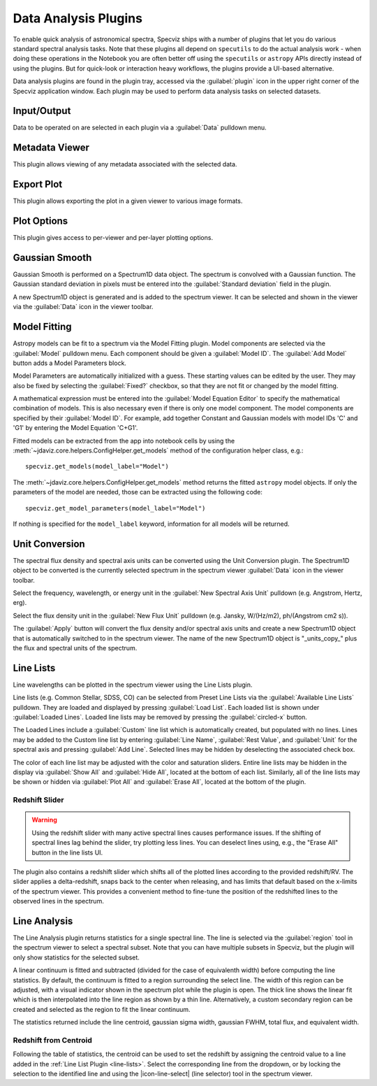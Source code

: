 .. _specviz-plugins:

*********************
Data Analysis Plugins
*********************

To enable quick analysis of astronomical spectra, Specviz ships with a number of
plugins that let you do various standard spectral analysis tasks.  Note that
these plugins all depend on ``specutils`` to do the actual analysis work - when
doing these operations in the Notebook you are often better off using
the ``specutils`` or ``astropy`` APIs directly instead of using the plugins. But
for quick-look or interaction heavy workflows, the plugins provide a UI-based
alternative.

Data analysis plugins are found in the plugin tray, accessed via the
:guilabel:`plugin` icon in the upper right corner of the Specviz application window.
Each plugin may be used to perform data analysis tasks on
selected datasets.

Input/Output
============

Data to be operated on are selected in each plugin via a
:guilabel:`Data` pulldown menu.

.. _specviz-metadata-viewer:

Metadata Viewer
===============

This plugin allows viewing of any metadata associated with the selected data.

.. _specviz-export-plot:

Export Plot
===========

This plugin allows exporting the plot in a given viewer to various image formats.

.. _specviz-plot-options:

Plot Options
============

This plugin gives access to per-viewer and per-layer plotting options.

.. _gaussian-smooth:

Gaussian Smooth
===============

.. image:: ../img/gaussian_smooth.png

Gaussian Smooth is performed on a Spectrum1D data object.
The spectrum is convolved with a Gaussian function.
The Gaussian standard deviation in pixels must be entered into the
:guilabel:`Standard deviation` field in the plugin.

A new Spectrum1D object is generated and is added to the spectrum
viewer.
It can be selected and shown in the viewer via the
:guilabel:`Data` icon in the viewer toolbar.

.. _specviz-model-fitting:

Model Fitting
=============

.. image:: ../img/model_fitting_components.png

Astropy models can be fit to a spectrum via the Model Fitting plugin.
Model components are selected via the :guilabel:`Model` pulldown menu.
Each component should be given a :guilabel:`Model ID`.
The :guilabel:`Add Model` button adds a Model Parameters block.

Model Parameters are automatically initialized with a guess.
These starting values can be edited by the user.
They may also be fixed by selecting the :guilabel:`Fixed?` checkbox,
so that they are not fit or changed by the model fitting.

A mathematical expression must be entered into the
:guilabel:`Model Equation Editor` to specify the mathematical
combination of models.
This is also necessary even if there is only one model component.
The model components are specified by their :guilabel:`Model ID`.
For example, add together Constant and Gaussian models with
model IDs 'C' and 'G1' by entering the Model Equation 'C+G1'.

Fitted models can be extracted from the app into notebook cells by using
the :meth:`~jdaviz.core.helpers.ConfigHelper.get_models` method of the
configuration helper class, e.g.::

    specviz.get_models(model_label="Model")

The :meth:`~jdaviz.core.helpers.ConfigHelper.get_models` method returns the
fitted ``astropy`` model objects. If only
the parameters of the model are needed, those can be extracted using the
following code::

    specviz.get_model_parameters(model_label="Model")

If nothing is specified for the ``model_label`` keyword, information for
all models will be returned.

.. _unit-conversion:

Unit Conversion
===============

The spectral flux density and spectral axis units can be converted
using the Unit Conversion plugin.  The Spectrum1D object to be
converted is the currently selected spectrum in the spectrum viewer :guilabel:`Data`
icon in the viewer toolbar.

Select the frequency, wavelength, or energy unit in the
:guilabel:`New Spectral Axis Unit` pulldown
(e.g. Angstrom, Hertz, erg).

Select the flux density unit in the :guilabel:`New Flux Unit` pulldown
(e.g. Jansky, W/(Hz/m2), ph/(Angstrom cm2 s)).

The :guilabel:`Apply` button will convert the flux density and/or
spectral axis units and create a new Spectrum1D object that
is automatically switched to in the spectrum viewer.
The name of the new Spectrum1D object is "_units_copy_" plus
the flux and spectral units of the spectrum.

.. _line-lists:

Line Lists
==========

.. image:: ../img/line_lists.png

Line wavelengths can be plotted in the spectrum viewer using
the Line Lists plugin.

Line lists (e.g. Common Stellar, SDSS, CO) can be selected from
Preset Line Lists via the :guilabel:`Available Line Lists`
pulldown.
They are loaded and displayed by pressing :guilabel:`Load List`.
Each loaded list is shown under :guilabel:`Loaded Lines`.
Loaded line lists may be removed by pressing the
:guilabel:`circled-x` button.

The Loaded Lines include a :guilabel:`Custom` line list which is
automatically created, but populated with no lines.
Lines may be added to the Custom line list by entering
:guilabel:`Line Name`, :guilabel:`Rest Value`, and :guilabel:`Unit`
for the spectral axis and pressing :guilabel:`Add Line`.
Selected lines may be hidden by deselecting the associated check box.

The color of each line list may be adjusted with the color and
saturation sliders.
Entire line lists may be hidden in the display via
:guilabel:`Show All` and :guilabel:`Hide All`, located at the
bottom of each list.
Similarly, all of the line lists may be shown or hidden via
:guilabel:`Plot All` and :guilabel:`Erase All`, located at the
bottom of the plugin.

Redshift Slider
---------------

.. warning::
    Using the redshift slider with many active spectral lines causes performance issues.
    If the shifting of spectral lines lag behind the slider, try plotting less lines.
    You can deselect lines using, e.g., the "Erase All" button in the line lists UI.

The plugin also contains a redshift slider which shifts all of the plotted
lines according to the provided redshift/RV.  The slider applies a delta-redshift,
snaps back to the center when releasing, and has limits that default based
on the x-limits of the spectrum viewer.  This provides a convenient method
to fine-tune the position of the redshifted lines to the observed lines in 
the spectrum.

.. seealso::

    :ref:`Setting Redshift/RV <specviz-redshift>`
        Setting Redshift/RV from the Notebook.

.. _line-analysis:

Line Analysis
=============

The Line Analysis plugin returns statistics for a single spectral line.
The line is selected via the :guilabel:`region` tool in
the spectrum viewer to select a spectral subset. Note that you can have
multiple subsets in Specviz, but the plugin will only show statistics for the
selected subset.

A linear continuum is fitted and subtracted (divided for the case of equivalenth width) before
computing the line statistics.  By default, the continuum is fitted to a region surrounding 
the select line.  The width of this region can be adjusted, with a visual indicator shown
in the spectrum plot while the plugin is open.  The thick line shows the linear fit which
is then interpolated into the line region as shown by a thin line.  Alternatively, a custom
secondary region can be created and selected as the region to fit the linear continuum.

The statistics returned include the line centroid, gaussian sigma width, gaussian FWHM,
total flux, and equivalent width.

Redshift from Centroid
----------------------

Following the table of statistics, the centroid can be used to set the redshift by assigning
the centroid value to a line added in the :ref:`Line List Plugin <line-lists>`.  Select the
corresponding line from the dropdown, or by locking the selection to the identified line and
using the |icon-line-select| (line selector) tool in the spectrum viewer.
